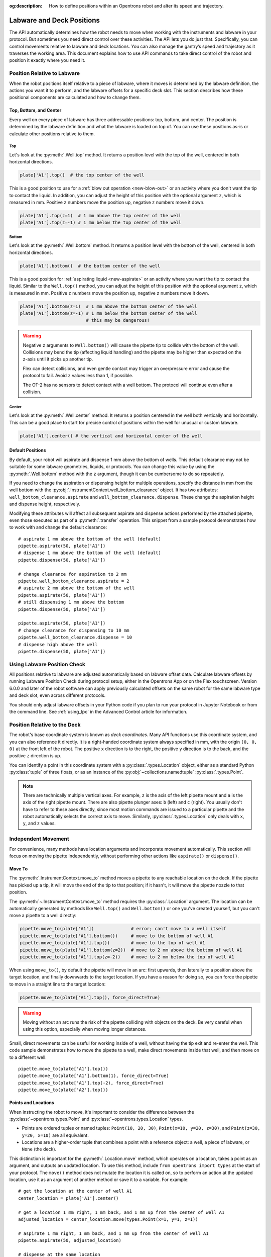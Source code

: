 :og:description: How to define positions within an Opentrons robot and alter its speed and trajectory.

.. _robot-position:

**************************
Labware and Deck Positions
**************************

The API automatically determines how the robot needs to move when working with the instruments and labware in your protocol. But sometimes you need direct control over these activities. The API lets you do just that. Specifically, you can control movements relative to labware and deck locations. You can also manage the gantry’s speed and trajectory as it traverses the working area. This document explains how to use API commands to take direct control of the robot and position it exactly where you need it.

.. _position-relative-labware:


Position Relative to Labware
============================

When the robot positions itself relative to a piece of labware, where it moves is determined by the labware definition, the actions you want it to perform, and the labware offsets for a specific deck slot. This section describes how these positional components are calculated and how to change them.

Top, Bottom, and Center
-----------------------

Every well on every piece of labware has three addressable positions: top, bottom, and center. The position is determined by the labware definition and what the labware is loaded on top of. You can use these positions as-is or calculate other positions relative to them.

Top
^^^^

Let's look at the :py:meth:`.Well.top` method. It returns a position level with the top of the well, centered in both horizontal directions.

.. code-block:: python
    
    plate['A1'].top()  # the top center of the well

This is a good position to use for a :ref:`blow out operation <new-blow-out>` or an activity where you don't want the tip to contact the liquid. In addition, you can adjust the height of this position with the optional argument ``z``, which is measured in mm. Positive ``z`` numbers move the position up, negative ``z`` numbers move it down.

.. code-block:: python

   plate['A1'].top(z=1)  # 1 mm above the top center of the well
   plate['A1'].top(z=-1) # 1 mm below the top center of the well

.. versionadded:: 2.0

Bottom
^^^^^^

Let's look at the :py:meth:`.Well.bottom` method. It returns a position level with the bottom of the well, centered in both horizontal directions. 

.. code-block:: python

   plate['A1'].bottom()  # the bottom center of the well

This is a good position for :ref:`aspirating liquid <new-aspirate>` or an activity where you want the tip to contact the liquid. Similar to the ``Well.top()`` method, you can adjust the height of this position with the optional argument ``z``, which is measured in mm. Positive ``z`` numbers move the position up, negative ``z`` numbers move it down.

.. code-block:: python

   plate['A1'].bottom(z=1)  # 1 mm above the bottom center of the well
   plate['A1'].bottom(z=-1) # 1 mm below the bottom center of the well
                            # this may be dangerous!

.. warning::

    Negative ``z`` arguments to ``Well.bottom()`` will cause the pipette tip to collide with the bottom of the well. Collisions may bend the tip (affecting liquid handling) and the pipette may be higher than expected on the z-axis until it picks up another tip.
    
    Flex can detect collisions, and even gentle contact may trigger an overpressure error and cause the protocol to fail. Avoid ``z`` values less than 1, if possible.
    
    The OT-2 has no sensors to detect contact with a well bottom. The protocol will continue even after a collision.

.. versionadded:: 2.0

Center
^^^^^^

Let's look at the :py:meth:`.Well.center` method. It returns a position centered in the well both vertically and horizontally. This can be a good place to start for precise control of positions within the well for unusual or custom labware.

.. code-block:: python

   plate['A1'].center() # the vertical and horizontal center of the well

.. versionadded:: 2.0


.. _new-default-op-positions:

Default Positions
-----------------

By default, your robot will aspirate and dispense 1 mm above the bottom of wells. This default clearance may not be suitable for some labware geometries, liquids, or protocols. You can change this value by using the :py:meth:`.Well.bottom` method with the ``z`` argument, though it can be cumbersome to do so repeatedly.

If you need to change the aspiration or dispensing height for multiple operations, specify the distance in mm from the well bottom with the :py:obj:`.InstrumentContext.well_bottom_clearance` object. It has two attributes: ``well_bottom_clearance.aspirate`` and ``well_bottom_clearance.dispense``. These change the aspiration height and dispense height, respectively.

Modifying these attributes will affect all subsequent aspirate and dispense actions performed by the attached pipette, even those executed as part of a :py:meth:`.transfer` operation. This snippet from a sample protocol demonstrates how to work with and change the default clearance::

    # aspirate 1 mm above the bottom of the well (default)
    pipette.aspirate(50, plate['A1'])
    # dispense 1 mm above the bottom of the well (default)
    pipette.dispense(50, plate['A1'])

    # change clearance for aspiration to 2 mm
    pipette.well_bottom_clearance.aspirate = 2
    # aspirate 2 mm above the bottom of the well
    pipette.aspirate(50, plate['A1'])
    # still dispensing 1 mm above the bottom
    pipette.dispense(50, plate['A1'])

    pipette.aspirate(50, plate['A1'])
    # change clearance for dispensing to 10 mm      
    pipette.well_bottom_clearance.dispense = 10
    # dispense high above the well
    pipette.dispense(50, plate['A1'])

.. versionadded:: 2.0

Using Labware Position Check
============================

All positions relative to labware are adjusted automatically based on labware offset data. Calculate labware offsets by running Labware Position Check during protocol setup, either in the Opentrons App or on the Flex touchscreen. Version 6.0.0 and later of the robot software can apply previously calculated offsets on the same robot for the same labware type and deck slot, even across different protocols.

You should only adjust labware offsets in your Python code if you plan to run your protocol in Jupyter Notebook or from the command line. See :ref:`using_lpc` in the Advanced Control article for information.

Position Relative to the Deck
=============================

The robot's base coordinate system is known as *deck coordinates*. Many API functions use this coordinate system, and you can also reference it directly. It is a right-handed coordinate system always specified in mm, with the origin ``(0, 0, 0)`` at the front left of the robot. The positive ``x`` direction is to the right, the positive ``y`` direction is to the back, and the positive ``z`` direction is up. 

You can identify a point in this coordinate system with a :py:class:`.types.Location` object, either as a standard Python :py:class:`tuple` of three floats, or as an instance of the :py:obj:`~collections.namedtuple` :py:class:`.types.Point`.

.. note::

    There are technically multiple vertical axes. For example, ``z`` is the axis of the left pipette mount and ``a`` is the axis of the right pipette mount. There are also pipette plunger axes: ``b`` (left) and ``c`` (right). You usually don't have to refer to these axes directly, since most motion commands are issued to a particular pipette and the robot automatically selects the correct axis to move. Similarly, :py:class:`.types.Location` only deals with ``x``, ``y``, and ``z`` values. 


Independent Movement
====================

For convenience, many methods have location arguments and incorporate movement automatically. This section will focus on moving the pipette independently, without performing other actions like ``aspirate()`` or ``dispense()``.

.. _move-to:

Move To
-------

The :py:meth:`.InstrumentContext.move_to` method moves a pipette to any reachable location on the deck. If the pipette has picked up a tip, it will move the end of the tip to that position; if it hasn't, it will move the pipette nozzle to that position.

The :py:meth:`~.InstrumentContext.move_to` method requires the :py:class:`.Location` argument. The location can be automatically generated by methods like ``Well.top()`` and ``Well.bottom()`` or one you've created yourself, but you can't move a pipette to a well directly:

.. code-block:: python

    pipette.move_to(plate['A1'])              # error; can't move to a well itself
    pipette.move_to(plate['A1'].bottom())     # move to the bottom of well A1
    pipette.move_to(plate['A1'].top())        # move to the top of well A1
    pipette.move_to(plate['A1'].bottom(z=2))  # move to 2 mm above the bottom of well A1
    pipette.move_to(plate['A1'].top(z=-2))    # move to 2 mm below the top of well A1

When using ``move_to()``, by default the pipette will move in an arc: first upwards, then laterally to a position above the target location, and finally downwards to the target location. If you have a reason for doing so, you can force the pipette to move in a straight line to the target location:

.. code-block:: python

    pipette.move_to(plate['A1'].top(), force_direct=True)

.. warning::

    Moving without an arc runs the risk of the pipette colliding with objects on the deck. Be very careful when using this option, especially when moving longer distances.

Small, direct movements can be useful for working inside of a well, without having the tip exit and re-enter the well. This code sample demonstrates how to move the pipette to a well, make direct movements inside that well, and then move on to a different well::

    pipette.move_to(plate['A1'].top())
    pipette.move_to(plate['A1'].bottom(1), force_direct=True)
    pipette.move_to(plate['A1'].top(-2), force_direct=True)
    pipette.move_to(plate['A2'].top())

.. versionadded:: 2.0


Points and Locations
--------------------

When instructing the robot to move, it's important to consider the difference between the :py:class:`~opentrons.types.Point` and :py:class:`~opentrons.types.Location` types.

* Points are ordered tuples or named tuples: ``Point(10, 20, 30)``, ``Point(x=10, y=20, z=30)``, and ``Point(z=30, y=20, x=10)`` are all equivalent.
* Locations are a higher-order tuple that combines a point with a reference object: a well, a piece of labware, or ``None`` (the deck).

.. TODO document position_for and other methods in deck.py that return Locations

This distinction is important for the :py:meth:`.Location.move` method, which operates on a location, takes a point as an argument, and outputs an updated location. To use this method, include ``from opentrons import types`` at the start of your protocol. The ``move()`` method does not mutate the location it is called on, so to perform an action at the updated location, use it as an argument of another method or save it to a variable. For example::

    # get the location at the center of well A1
    center_location = plate['A1'].center()

    # get a location 1 mm right, 1 mm back, and 1 mm up from the center of well A1
    adjusted_location = center_location.move(types.Point(x=1, y=1, z=1))

    # aspirate 1 mm right, 1 mm back, and 1 mm up from the center of well A1
    pipette.aspirate(50, adjusted_location)
    
    # dispense at the same location
    pipette.dispense(50, center_location.move(types.Point(x=1, y=1, z=1)))

.. note::

	The additional ``z`` arguments of the ``top()`` and ``bottom()`` methods (see :ref:`position-relative-labware` above) are shorthand for adjusting the top and bottom locations with ``move()``. You still need to use ``move()`` to adjust these positions along the x- or y-axis:
	
	.. code-block:: python

		# the following are equivalent
		pipette.move_to(plate['A1'].bottom(z=2))
		pipette.move_to(plate['A1'].bottom().move(types.Point(z=2)))

		# adjust along the y-axis
		pipette.move_to(plate['A1'].bottom().move(types.Point(y=2)))	

.. versionadded:: 2.0


Movement Speeds
===============

In addition to instructing the robot where to move a pipette, you can also control the speed at which it moves. Speed controls can be applied either to all pipette motions or to movement along a particular axis.

.. _gantry_speed: 

Gantry Speed
------------

The robot's gantry usually moves as fast as it can given its construction. The default speed for Flex varies between 300 and 350 mm/s. The OT-2 default is 400 mm/s. However, some experiments or liquids may require slower movements. In this case, you can reduce the gantry speed for a specific pipette by setting :py:obj:`.InstrumentContext.default_speed` like this::
        
	
	pipette.move_to(plate['A1'].top())  # move to the first well at default speed
	pipette.default_speed = 100         # reduce pipette speed
	pipette.move_to(plate['D6'].top())  # move to the last well at the slower speed

.. warning::

	These default speeds were chosen because they're the maximum speeds that Opentrons knows will work with the gantry. Your robot may be able to move faster, but you shouldn't increase this value unless instructed by Opentrons Support.


.. versionadded:: 2.0


.. _axis_speed_limits:

Axis Speed Limits
-----------------

In addition to controlling the overall gantry speed, you can set speed limits for each of the individual axes: ``x`` (gantry left/right motion), ``y`` (gantry forward/back motion), ``z`` (left pipette up/down motion), and ``a`` (right pipette up/down motion). Unlike ``default_speed``, which is a pipette property, axis speed limits are stored in a protocol property :py:obj:`.ProtocolContext.max_speeds`; therefore the ``x`` and ``y`` values affect all movements by both pipettes. This property works like a dictionary, where the keys are axes, assigning a value to a key sets a max speed, and deleting a key or setting it to ``None`` resets that axis's limit to the default:

.. code-block:: python
    :substitutions:

	protocol.max_speeds['x'] = 50    # limit x-axis to 50 mm/s
	del protocol.max_speeds['x']     # reset x-axis limit
	protocol.max_speeds['a'] = 10    # limit a-axis to 10 mm/s
	protocol.max_speeds['a'] = None  # reset a-axis limit


Note that ``max_speeds`` can't set limits for the pipette plunger axes (``b`` and ``c``); instead, set the flow rates or plunger speeds as described in :ref:`new-plunger-flow-rates`.

.. versionadded:: 2.0
